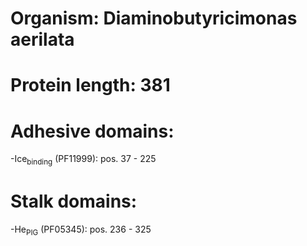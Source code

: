 * Organism: Diaminobutyricimonas aerilata
* Protein length: 381
* Adhesive domains:
-Ice_binding (PF11999): pos. 37 - 225
* Stalk domains:
-He_PIG (PF05345): pos. 236 - 325

